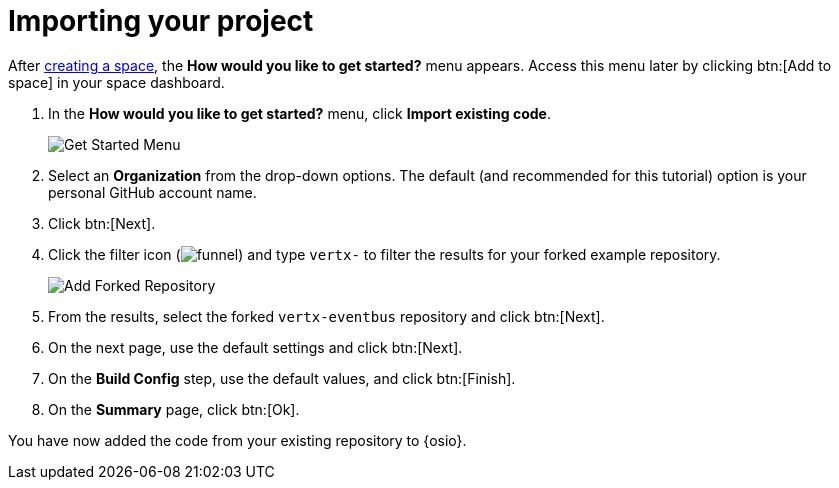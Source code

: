 [id="importing_your_project"]
= Importing your project

After <<creating_new_space-importing-existing-project,creating a space>>, the *How would you like to get started?* menu appears. Access this menu later by clicking btn:[Add to space] in your space dashboard.

. In the *How would you like to get started?* menu, click *Import existing code*.
+
image::get_started_menu.png[Get Started Menu]
+
. Select an *Organization* from the drop-down options. The default (and recommended for this tutorial) option is your personal GitHub account name.
. Click btn:[Next].
. Click the filter icon (image:funnel.png[title="Filter"]) and type `vertx-` to filter the results for your forked example repository.
+
image::add_example_repo.png[Add Forked Repository]
+
. From the results, select the forked `vertx-eventbus` repository and click btn:[Next].
. On the next page, use the default settings and click btn:[Next].
. On the *Build Config* step, use the default values, and click btn:[Finish].
. On the *Summary* page, click btn:[Ok].

You have now added the code from your existing repository to {osio}.
